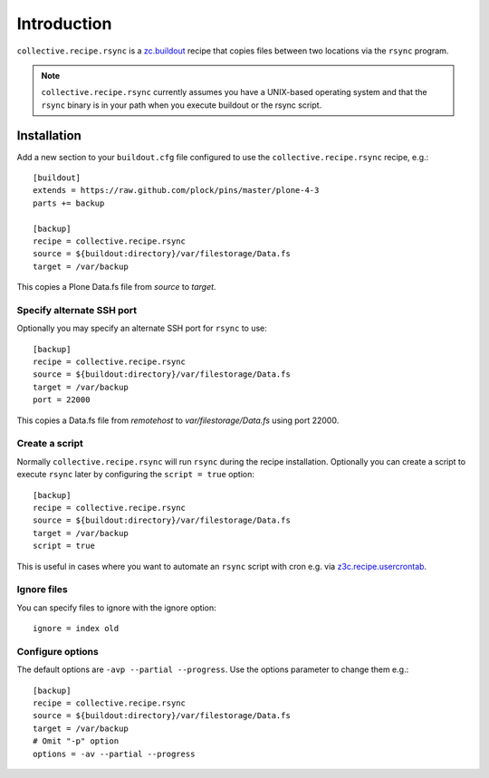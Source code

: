 Introduction
============

``collective.recipe.rsync`` is a `zc.buildout`_ recipe that copies files between two locations via the ``rsync`` program.

.. Note::

    ``collective.recipe.rsync`` currently assumes you have a UNIX-based operating system and that the ``rsync`` binary is in your path when you execute buildout or the rsync script.

Installation
------------

Add a new section to your ``buildout.cfg`` file configured to use the ``collective.recipe.rsync`` recipe, e.g.::

    [buildout]
    extends = https://raw.github.com/plock/pins/master/plone-4-3
    parts += backup

    [backup]
    recipe = collective.recipe.rsync
    source = ${buildout:directory}/var/filestorage/Data.fs
    target = /var/backup

This copies a Plone Data.fs file from `source` to `target`.

Specify alternate SSH port
~~~~~~~~~~~~~~~~~~~~~~~~~~

Optionally you may specify an alternate SSH port for ``rsync`` to use::

    [backup]
    recipe = collective.recipe.rsync
    source = ${buildout:directory}/var/filestorage/Data.fs
    target = /var/backup
    port = 22000

This copies a Data.fs file from `remotehost` to `var/filestorage/Data.fs` using port 22000.

Create a script
~~~~~~~~~~~~~~~

Normally ``collective.recipe.rsync`` will run ``rsync`` during the recipe installation. Optionally you can create a script to execute ``rsync`` later by configuring the ``script = true`` option::

    [backup]
    recipe = collective.recipe.rsync
    source = ${buildout:directory}/var/filestorage/Data.fs
    target = /var/backup
    script = true

This is useful in cases where you want to automate an ``rsync`` script with cron e.g. via `z3c.recipe.usercrontab`_.

Ignore files
~~~~~~~~~~~~

You can specify files to ignore with the ignore option::

    ignore = index old

Configure options
~~~~~~~~~~~~~~~~~

The default options are ``-avp --partial --progress``. Use the options parameter to change them e.g.::

    [backup]
    recipe = collective.recipe.rsync
    source = ${buildout:directory}/var/filestorage/Data.fs
    target = /var/backup
    # Omit "-p" option
    options = -av --partial --progress

.. _`zc.buildout`: http://pypi.python.org/pypi/zc.buildout
.. _`z3c.recipe.usercrontab`: http://pypi.python.org/pypi/z3c.recipe.usercrontab
